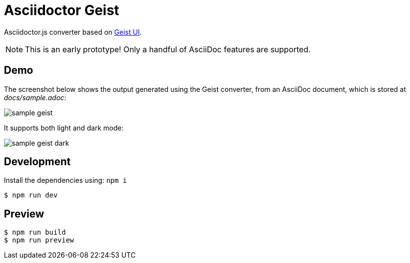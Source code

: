 = Asciidoctor Geist

Asciidoctor.js converter based on https://github.com/geist-org/geist-ui[Geist UI].

NOTE: This is an early prototype! Only a handful of AsciiDoc features are supported.

== Demo

The screenshot below shows the output generated using the Geist converter, from an AsciiDoc document, which is stored at _docs/sample.adoc_:

image::docs/sample-geist.png[]

It supports both light and dark mode:

image::docs/sample-geist-dark.png[]

== Development

Install the dependencies using: `npm i`

 $ npm run dev

== Preview

 $ npm run build
 $ npm run preview

